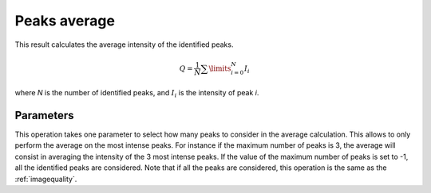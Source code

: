 
.. _peaks-average:

Peaks average
=============

This result calculates the average intensity of the identified peaks.

.. math::
   
   Q = \frac{1}{N} \sum\limits_{i=0}^{N}{I_i}

where *N* is the number of identified peaks, and :math:`I_i` is the intensity
of peak *i*.

Parameters
----------

This operation takes one parameter to select how many peaks to consider in
the average calculation.
This allows to only perform the average on the most intense peaks.
For instance if the maximum number of peaks is 3, the average will consist in
averaging the intensity of the 3 most intense peaks.
If the value of the maximum number of peaks is set to -1, all the identified
peaks are considered.
Note that if all the peaks are considered, this operation is the same as 
the :ref:`imagequality`.



